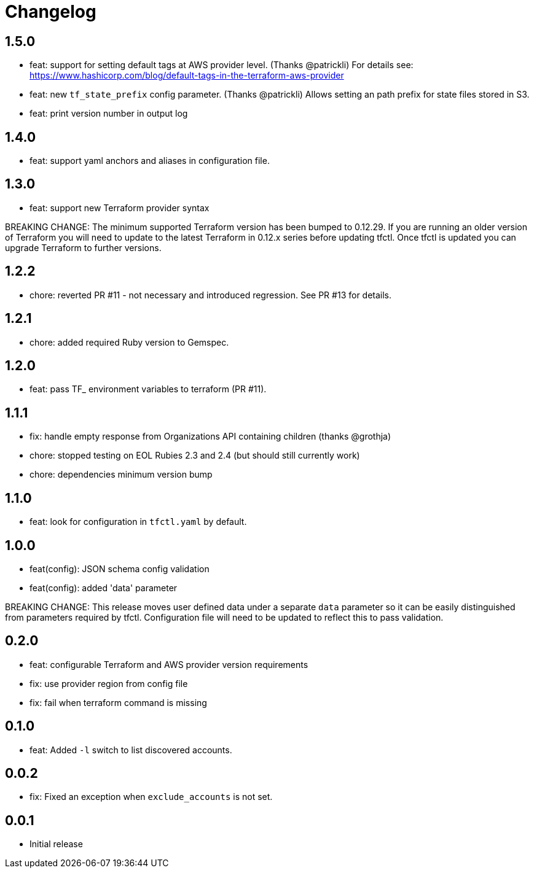 = Changelog

== 1.5.0

 * feat: support for setting default tags at AWS provider level.  (Thanks @patrickli)
   For details see: https://www.hashicorp.com/blog/default-tags-in-the-terraform-aws-provider
 * feat: new `tf_state_prefix` config parameter. (Thanks @patrickli)
   Allows setting an path prefix for state files stored in S3.
 * feat: print version number in output log

== 1.4.0

 * feat: support yaml anchors and aliases in configuration file.

== 1.3.0

 * feat: support new Terraform provider syntax

BREAKING CHANGE: The minimum supported Terraform version has been bumped to
0.12.29.  If you are running an older version of Terraform you will need to
update to the latest Terraform in 0.12.x series before updating tfctl.  Once
tfctl is updated you can upgrade Terraform to further versions.

== 1.2.2
 * chore: reverted PR #11 - not necessary and introduced regression.  See PR #13 for details.

== 1.2.1
 * chore: added required Ruby version to Gemspec.

== 1.2.0

 * feat: pass TF_ environment variables to terraform (PR #11).

== 1.1.1

 * fix: handle empty response from Organizations API containing children (thanks @grothja)
 * chore: stopped testing on EOL Rubies 2.3 and 2.4 (but should still currently work)
 * chore: dependencies minimum version bump

== 1.1.0

* feat: look for configuration in `tfctl.yaml` by default.

== 1.0.0

* feat(config): JSON schema config validation
* feat(config): added 'data' parameter

BREAKING CHANGE: This release moves user defined data under a separate `data`
parameter so it can be easily distinguished from parameters required by tfctl.
Configuration file will need to be updated to reflect this to pass validation.


== 0.2.0

* feat: configurable Terraform and AWS provider version requirements
* fix: use provider region from config file
* fix: fail when terraform command is missing

== 0.1.0

* feat: Added `-l` switch to list discovered accounts.

== 0.0.2

* fix: Fixed an exception when `exclude_accounts` is not set.

== 0.0.1

* Initial release
